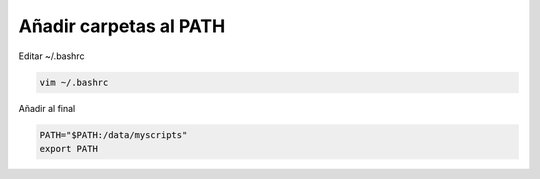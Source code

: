 .. _reference-linux-anadir_carpetas_al_path:

#######################
Añadir carpetas al PATH
#######################

Editar ~/.bashrc

.. code-block:: bash

    vim ~/.bashrc

Añadir al final

.. code-block:: bash

    PATH="$PATH:/data/myscripts"
    export PATH
